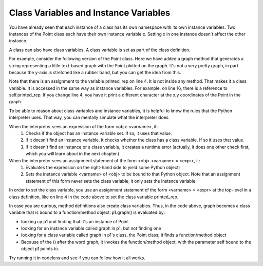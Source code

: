 ..  Copyright (C)  Paul Resnick.  Permission is granted to copy, distribute
    and/or modify this document under the terms of the GNU Free Documentation
    License, Version 1.3 or any later version published by the Free Software
    Foundation; with Invariant Sections being Forward, Prefaces, and
    Contributor List, no Front-Cover Texts, and no Back-Cover Texts.  A copy of
    the license is included in the section entitled "GNU Free Documentation
    License".

.. _class_and_instance_vars:

.. qnum::
   :prefix: classes-10-
   :start: 1

Class Variables and Instance Variables
--------------------------------------

You have already seen that each instance of a class has its own namespace with its own instance variables. Two instances 
of the Point class each have their own instance variable x. Setting x in one instance doesn't affect the other instance.

A class can also have class variables. A class variable is set as part of the class definition.

For example, consider the following version of the Point class. Here we have added a graph method that generates a string 
representing a little text-based graph with the Point plotted on the graph. It's not a very pretty graph, in part because 
the y-axis is stretched like a rubber band, but you can get the idea from this.

Note that there is an assignment to the variable printed_rep on line 4. It is not inside any method. That makes it a class 
variable. It is accessed in the same way as instance variables. For example, on line 16, there is a reference to 
self.printed_rep. If you change line 4, you have it print a different character at the x,y coordinates of the Point in the 
graph.

.. activecode:: ac19_10_1

    class Point:
        """ Point class for representing and manipulating x,y coordinates. """

        printed_rep = "*"

        def __init__(self, initX, initY):

            self.x = initX
            self.y = initY

        def graph(self):
            rows = []
            size = max(int(self.x), int(self.y)) + 2
            for j in range(size-1) :
                if (j+1) == int(self.y):
                    special_row = str((j+1) % 10) + (" "*(int(self.x) -1)) + self.printed_rep
                    rows.append(special_row)
                else:
                    rows.append(str((j+1) % 10))
            rows.reverse()  # put higher values of y first
            x_axis = ""
            for i in range(size):
                x_axis += str(i % 10)
            rows.append(x_axis)

            return "\n".join(rows)


    p1 = Point(2, 3)
    p2 = Point(3, 12)
    print(p1.graph())
    print()
    print(p2.graph())

To be able to reason about class variables and instance variables, it is helpful to know the rules that the Python 
interpreter uses. That way, you can mentally simulate what the interpreter does.

When the interpreter sees an expression of the form <obj>.<varname>, it:
    1. Checks if the object has an instance variable set. If so, it uses that value.
    2. If it doesn't find an instance variable, it checks whether the class has a class variable. If so it uses that value.
    3. If it doesn't find an instance or a class variable, it creates a runtime error (actually, it does one other check first, which you will learn about in the next chapter.)

When the interpreter sees an assignment statement of the form <obj>.<varname> = <expr>, it:
    1. Evaluates the expression on the right-hand side to yield some Python object;
    2. Sets the instance variable <varname> of <obj> to be bound to that Python object. Note that an assignment statement of this form never sets the class variable, it only sets the instance variable.

In order to set the class variable, you use an assignment statement of the form <varname> = <expr> at the top-level in a 
class definition, like on line 4 in the code above to set the class variable printed_rep.

In case you are curious, method definitions also create class variables. Thus, in the code above, graph becomes a class 
variable that is bound to a function/method object. p1.graph() is evaluated by:

* looking up p1 and finding that it's an instance of Point
* looking for an instance variable called graph in p1, but not finding one
* looking for a class variable called graph in p1's class, the Point class; it finds a function/method object
* Because of the () after the word graph, it invokes the function/method object, with the parameter self bound to the object p1 points to.

Try running it in codelens and see if you can follow how it all works.
